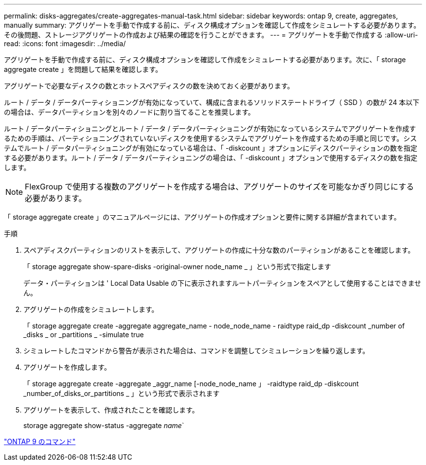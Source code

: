 ---
permalink: disks-aggregates/create-aggregates-manual-task.html 
sidebar: sidebar 
keywords: ontap 9, create, aggregates, manually 
summary: アグリゲートを手動で作成する前に、ディスク構成オプションを確認して作成をシミュレートする必要があります。その後問題、ストレージアグリゲートの作成および結果の確認を行うことができます。 
---
= アグリゲートを手動で作成する
:allow-uri-read: 
:icons: font
:imagesdir: ../media/


[role="lead"]
アグリゲートを手動で作成する前に、ディスク構成オプションを確認して作成をシミュレートする必要があります。次に、「 storage aggregate create 」を問題して結果を確認します。

アグリゲートで必要なディスクの数とホットスペアディスクの数を決めておく必要があります。

ルート / データ / データパーティショニングが有効になっていて、構成に含まれるソリッドステートドライブ（ SSD ）の数が 24 本以下の場合は、データパーティションを別々のノードに割り当てることを推奨します。

ルート / データパーティショニングとルート / データ / データパーティショニングが有効になっているシステムでアグリゲートを作成するための手順は、パーティショニングされていないディスクを使用するシステムでアグリゲートを作成するための手順と同じです。システムでルート / データパーティショニングが有効になっている場合は、「 -diskcount 」オプションにディスクパーティションの数を指定する必要があります。ルート / データ / データパーティショニングの場合は、「 -diskcount 」オプションで使用するディスクの数を指定します。

[NOTE]
====
FlexGroup で使用する複数のアグリゲートを作成する場合は、アグリゲートのサイズを可能なかぎり同じにする必要があります。

====
「 storage aggregate create 」のマニュアルページには、アグリゲートの作成オプションと要件に関する詳細が含まれています。

.手順
. スペアディスクパーティションのリストを表示して、アグリゲートの作成に十分な数のパーティションがあることを確認します。
+
「 storage aggregate show-spare-disks -original-owner node_name _ 」という形式で指定します

+
データ・パーティションは ' Local Data Usable の下に表示されますルートパーティションをスペアとして使用することはできません。

. アグリゲートの作成をシミュレートします。
+
「 storage aggregate create -aggregate aggregate_name - node_node_name - raidtype raid_dp -diskcount _number of _disks _ or _partitions _ -simulate true

. シミュレートしたコマンドから警告が表示された場合は、コマンドを調整してシミュレーションを繰り返します。
. アグリゲートを作成します。
+
「 storage aggregate create -aggregate _aggr_name [-node_node_name 」 -raidtype raid_dp -diskcount _number_of_disks_or_partitions _ 」という形式で表示されます

. アグリゲートを表示して、作成されたことを確認します。
+
storage aggregate show-status -aggregate _name_`



http://docs.netapp.com/ontap-9/topic/com.netapp.doc.dot-cm-cmpr/GUID-5CB10C70-AC11-41C0-8C16-B4D0DF916E9B.html["ONTAP 9 のコマンド"]
